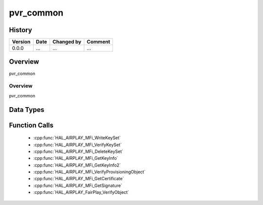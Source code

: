 pvr_common
==========

History
-------

======= ========== ============== =======
Version Date       Changed by     Comment
======= ========== ============== =======
0.0.0   ...        ...            ...
======= ========== ============== =======

Overview
--------

pvr_common

Overview
^^^^^^^^

pvr_common

Data Types
----------

Function Calls
--------------
  * :cpp:func:`HAL_AIRPLAY_MFi_WriteKeySet`
  * :cpp:func:`HAL_AIRPLAY_MFi_VerifyKeySet`
  * :cpp:func:`HAL_AIRPLAY_MFi_DeleteKeySet`
  * :cpp:func:`HAL_AIRPLAY_MFi_GetKeyInfo`
  * :cpp:func:`HAL_AIRPLAY_MFi_GetKeyInfo2`
  * :cpp:func:`HAL_AIRPLAY_MFi_VerifyProvisioningObject`
  * :cpp:func:`HAL_AIRPLAY_MFi_GetCertificate`
  * :cpp:func:`HAL_AIRPLAY_MFi_GetSignature`
  * :cpp:func:`HAL_AIRPLAY_FairPlay_VerifyObject`
